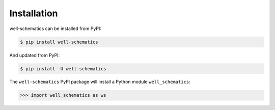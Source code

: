 Installation
==========================

well-schematics can be installed from PyPI:

.. code-block:: bash

    $ pip install well-schematics

And updated from PyPI:

.. code-block:: bash

    $ pip install -U well-schematics

The ``well-schematics`` PyPI package will install a Python module ``well_schematics``:

.. code-block:: python

    >>> import well_schematics as ws

